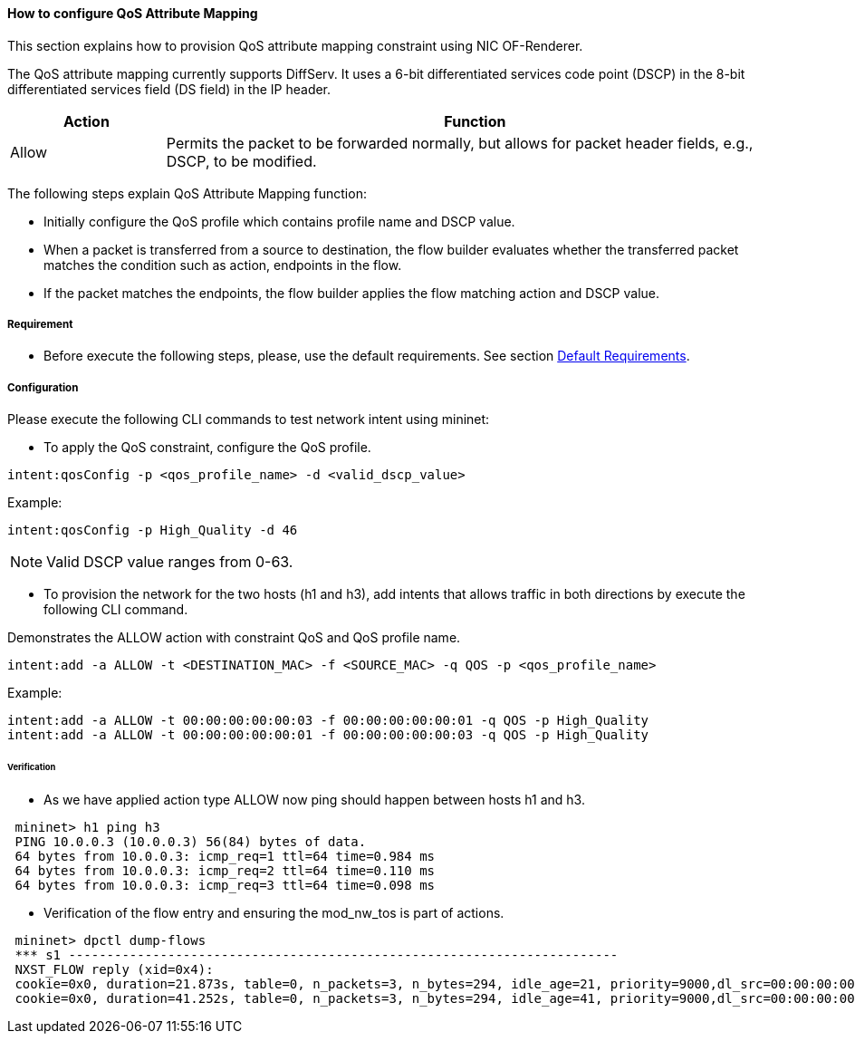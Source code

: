 ==== How to configure QoS Attribute Mapping

This section explains how to provision QoS attribute mapping constraint using NIC OF-Renderer.

The QoS attribute mapping currently supports DiffServ. It uses a 6-bit differentiated services code point (DSCP) in the 8-bit differentiated services field (DS field) in the IP header.

[options="header",cols="20%,80%"]
|===
| Action | Function
|Allow | Permits the packet to be forwarded normally, but allows for packet header fields, e.g., DSCP, to be modified.
|===

The following steps explain QoS Attribute Mapping function:

* Initially configure the QoS profile which contains profile name and DSCP value.
* When a packet is transferred from a source to destination, the flow builder evaluates whether the transferred packet matches the condition such as action, endpoints in the flow.
* If the packet matches the endpoints, the flow builder applies the flow matching action and DSCP value.

===== Requirement

* Before execute the following steps, please, use the default requirements. See section <<NIC_requirements.adoc#,Default Requirements>>.

===== Configuration

Please execute the following CLI commands to test network intent using mininet:

* To apply the QoS constraint, configure the QoS profile.
----
intent:qosConfig -p <qos_profile_name> -d <valid_dscp_value>
----

Example:
----
intent:qosConfig -p High_Quality -d 46
----
NOTE: Valid DSCP value ranges from 0-63.

* To provision the network for the two hosts (h1 and h3), add intents that allows traffic in both directions by execute the following CLI command.

Demonstrates the ALLOW action with constraint QoS and QoS profile name.
----
intent:add -a ALLOW -t <DESTINATION_MAC> -f <SOURCE_MAC> -q QOS -p <qos_profile_name>
----

Example:
----
intent:add -a ALLOW -t 00:00:00:00:00:03 -f 00:00:00:00:00:01 -q QOS -p High_Quality
intent:add -a ALLOW -t 00:00:00:00:00:01 -f 00:00:00:00:00:03 -q QOS -p High_Quality
----

====== Verification

* As we have applied action type ALLOW now ping should happen between hosts h1 and h3.
----
 mininet> h1 ping h3
 PING 10.0.0.3 (10.0.0.3) 56(84) bytes of data.
 64 bytes from 10.0.0.3: icmp_req=1 ttl=64 time=0.984 ms
 64 bytes from 10.0.0.3: icmp_req=2 ttl=64 time=0.110 ms
 64 bytes from 10.0.0.3: icmp_req=3 ttl=64 time=0.098 ms
----

* Verification of the flow entry and ensuring the mod_nw_tos is part of actions.
----
 mininet> dpctl dump-flows
 *** s1 ------------------------------------------------------------------------
 NXST_FLOW reply (xid=0x4):
 cookie=0x0, duration=21.873s, table=0, n_packets=3, n_bytes=294, idle_age=21, priority=9000,dl_src=00:00:00:00:00:03,dl_dst=00:00:00:00:00:01 actions=NORMAL,mod_nw_tos:184
 cookie=0x0, duration=41.252s, table=0, n_packets=3, n_bytes=294, idle_age=41, priority=9000,dl_src=00:00:00:00:00:01,dl_dst=00:00:00:00:00:03 actions=NORMAL,mod_nw_tos:184
----
